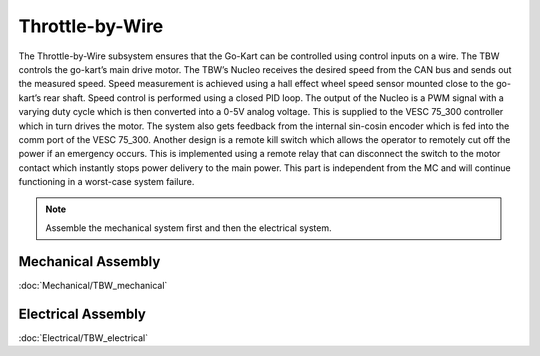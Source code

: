 ==================================
Throttle-by-Wire
==================================

The Throttle-by-Wire subsystem ensures that the Go-Kart can be controlled using control inputs on a wire. The TBW controls the go-kart’s main drive motor. The TBW’s Nucleo receives the desired speed from the CAN bus and sends out the measured speed. Speed measurement is achieved using a hall effect wheel speed sensor mounted close to the go-kart’s rear shaft. Speed control is performed using a closed PID loop. The output of the Nucleo is a PWM signal with a varying duty cycle which is then converted into a 0-5V analog voltage. This is supplied to the VESC 75_300 controller which in turn drives the motor. The system also gets feedback from the internal sin-cosin encoder which is fed into the comm port of the VESC 75_300.
Another design is a remote kill switch which allows the operator to remotely cut off the power if an emergency occurs.
This is implemented using a remote relay that can disconnect the switch to the motor contact which instantly stops power
delivery to the main power. This part is independent from the MC and will continue functioning in a worst-case system
failure.

.. note::

    Assemble the mechanical system first and then the electrical system.    

Mechanical Assembly
=========
:doc:`Mechanical/TBW_mechanical`

Electrical Assembly
=========

:doc:`Electrical/TBW_electrical`